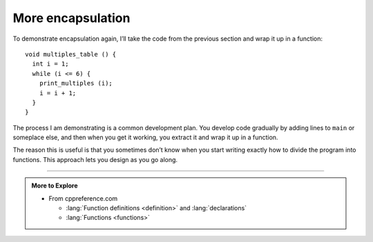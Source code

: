 More encapsulation
------------------

To demonstrate encapsulation again, I’ll take the code from the previous
section and wrap it up in a function:

::

   void multiples_table () {
     int i = 1;
     while (i <= 6) {
       print_multiples (i);
       i = i + 1;
     }
   }

The process I am demonstrating is a common development plan. You develop
code gradually by adding lines to ``main`` or someplace else, and then
when you get it working, you extract it and wrap it up in a function.

The reason this is useful is that you sometimes don’t know when you
start writing exactly how to divide the program into functions. This
approach lets you design as you go along.

.. activecode:: more_encapsulation_AC_1
   :language: cpp
   :compileargs: ['-Wall', '-std=c++11']
   :nocodelens:
   :caption: Two-dimensional tables

   The active code below uses the ``multiples_table`` function.
   Run the active code to see what happens!
   ~~~~
   #include <iostream>

   void print_multiples (int n) {
     using std::cout;
     int i = 1;
     while (i <= 6) {
       cout << n*i << '\t';
       i = i + 1;
     }
     cout << '\n';
   }

   void multiples_table() {
     int i = 1;
     while (i <= 6) {
       print_multiples (i);
       i = i + 1;
     }
   }

   int main() {
     multiples_table();
   }

-----

.. admonition:: More to Explore

   - From cppreference.com

     - :lang:`Function definitions <definition>` and
       :lang:`declarations`
     - :lang:`Functions <functions>`

